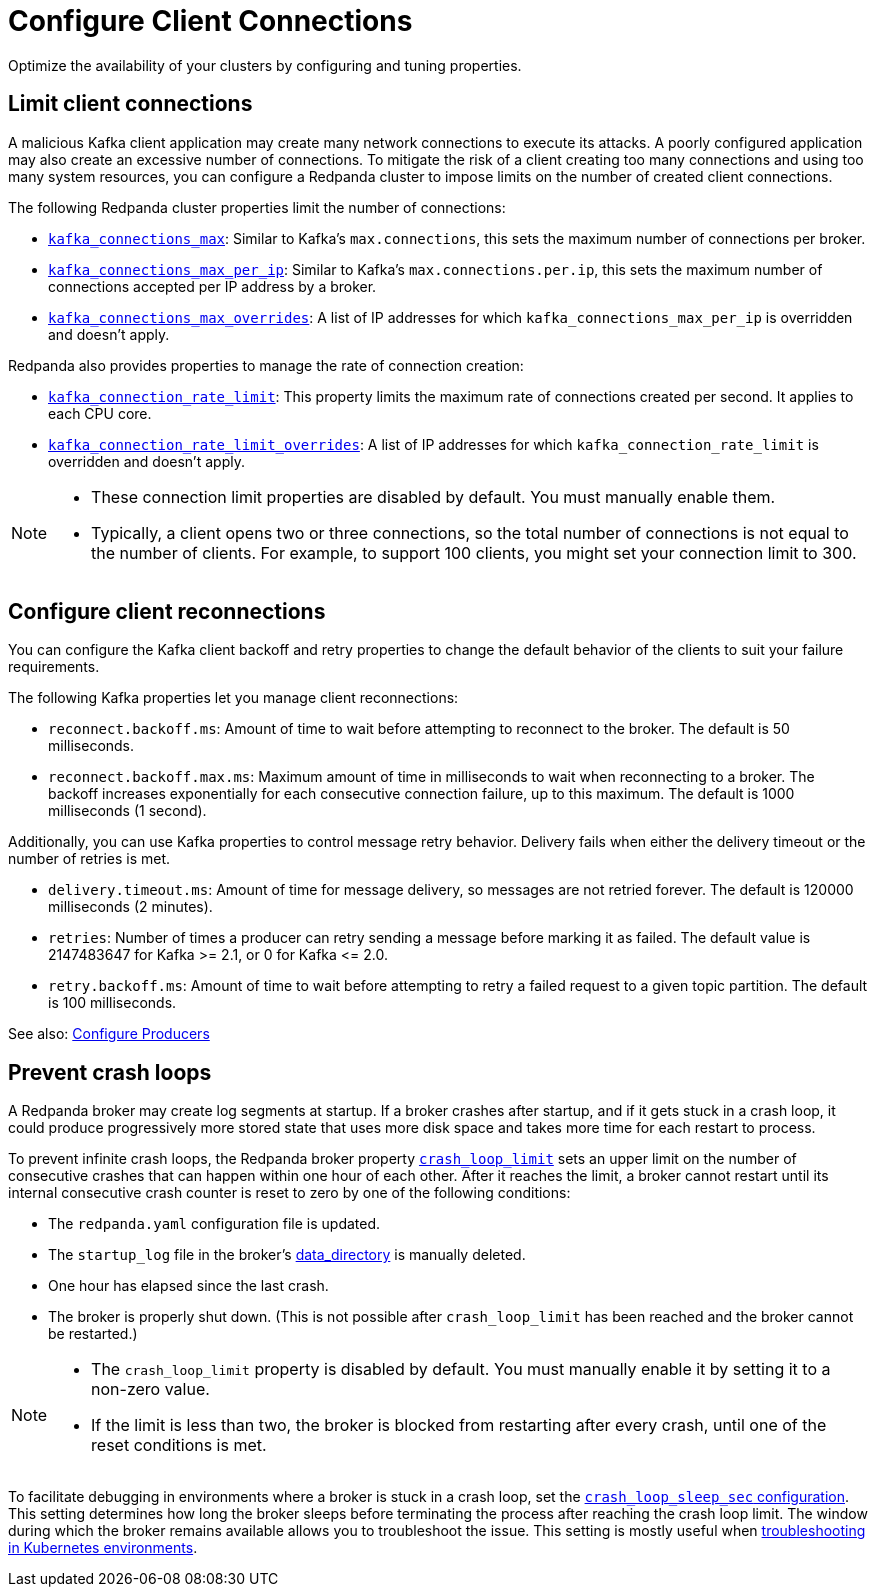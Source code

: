 = Configure Client Connections
:description: Guidelines for configuring Redpanda clusters for optimal availability.
:page-categories: Management, Networking

Optimize the availability of your clusters by configuring and tuning properties.

== Limit client connections

A malicious Kafka client application may create many network connections to execute its attacks. A poorly configured application may also create an excessive number of connections. To mitigate the risk of a client creating too many connections and using too many system resources, you can configure a Redpanda cluster to impose limits on the number of created client connections.

The following Redpanda cluster properties limit the number of connections:

* xref:reference:cluster-properties.adoc#kafka_connections_max[`kafka_connections_max`]: Similar to Kafka's `max.connections`, this sets the maximum number of connections per broker.
* xref:reference:cluster-properties.adoc#kafka_connections_max_per_ip[`kafka_connections_max_per_ip`]: Similar to Kafka's `max.connections.per.ip`, this sets the maximum number of connections accepted per IP address by a broker.
* xref:reference:cluster-properties.adoc#kafka_connections_max_overrides[`kafka_connections_max_overrides`]: A list of IP addresses for which `kafka_connections_max_per_ip` is overridden and doesn't apply.

Redpanda also provides properties to manage the rate of connection creation:

* xref:reference:cluster-properties.adoc#kafka_connection_rate_limit[`kafka_connection_rate_limit`]: This property limits the maximum rate of connections created per second. It applies to each CPU core.
* xref:reference:cluster-properties.adoc#kafka_connection_rate_limit_overrides[`kafka_connection_rate_limit_overrides`]: A list of IP addresses for which `kafka_connection_rate_limit` is overridden and doesn't apply.

[NOTE]
====
* These connection limit properties are disabled by default. You must manually enable them.
* Typically, a client opens two or three connections, so the total number of connections is not equal to the number of clients. For example, to support 100 clients, you might set your connection limit to 300.
====

== Configure client reconnections

You can configure the Kafka client backoff and retry properties to change the default behavior of the clients to suit your failure requirements.

The following Kafka properties let you manage client reconnections:

* `reconnect.backoff.ms`: Amount of time to wait before attempting to reconnect to the broker. The default is 50 milliseconds.
* `reconnect.backoff.max.ms`: Maximum amount of time in milliseconds to wait when reconnecting to a broker. The backoff increases exponentially for each consecutive connection failure, up to this maximum. The default is 1000 milliseconds (1 second).

Additionally, you can use Kafka properties to control message retry behavior. Delivery fails when either the delivery timeout or the number of retries is met.

* `delivery.timeout.ms`: Amount of time for message delivery, so messages are not retried forever. The default is 120000 milliseconds (2 minutes).
* `retries`: Number of times a producer can retry sending a message before marking it as failed. The default value is 2147483647 for Kafka >= 2.1, or 0 for Kafka \<= 2.0.
* `retry.backoff.ms`: Amount of time to wait before attempting to retry a failed request to a given topic partition. The default is 100 milliseconds.

See also: xref:develop:produce-data/configure-producers.adoc[Configure Producers]

== Prevent crash loops

A Redpanda broker may create log segments at startup. If a broker crashes after startup, and if it gets stuck in a crash loop, it could produce progressively more stored state that uses more disk space and takes more time for each restart to process.

To prevent infinite crash loops, the Redpanda broker property xref:reference:node-properties.adoc#crash_loop_limit[`crash_loop_limit`] sets an upper limit on the number of consecutive crashes that can happen within one hour of each other. After it reaches the limit, a broker cannot restart until its internal consecutive crash counter is reset to zero by one of the following conditions:

* The `redpanda.yaml` configuration file is updated.
* The `startup_log` file in the broker's xref:reference:node-properties.adoc#data_directory[data_directory] is manually deleted.
* One hour has elapsed since the last crash.
* The broker is properly shut down. (This is not possible after `crash_loop_limit` has been reached and the broker cannot be restarted.)

[NOTE]
====
* The `crash_loop_limit` property is disabled by default. You must manually enable it by setting it to a non-zero value.
* If the limit is less than two, the broker is blocked from restarting after every crash, until one of the reset conditions is met.
====

To facilitate debugging in environments where a broker is stuck in a crash loop, set the xref:reference:properties/broker-properties.adoc#crash_loop_sleep_sec[`crash_loop_sleep_sec` configuration]. This setting determines how long the broker sleeps before terminating the process after reaching the crash loop limit. The window during which the broker remains available allows you to troubleshoot the issue. This setting is mostly useful when xref:troubleshoot:errors-solutions/k-resolve-errors.adoc[troubleshooting in Kubernetes environments].
